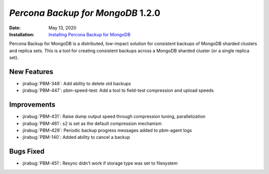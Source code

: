 .. _PBM-1.2.0:

================================================================================
*Percona Backup for MongoDB* 1.2.0
================================================================================

:Date: May 13, 2020
:Installation: `Installing Percona Backup for MongoDB <https://www.percona.com/doc/percona-backup-mongodb/installation.html>`_

Percona Backup for MongoDB is a distributed, low-impact solution for consistent backups of MongoDB
sharded clusters and replica sets. This is a tool for creating consistent backups 
across a MongoDB sharded cluster (or a single replica set).


New Features
================================================================================

* :jirabug:`PBM-348`: Add ability to delete old backups
* :jirabug:`PBM-447`: pbm-speed-test: Add a tool to field-test compression and upload speeds



Improvements
================================================================================

* :jirabug:`PBM-431`: Raise dump output speed through compression tuning, parallelization
* :jirabug:`PBM-461`: s2 is set as the default compression mechanism
* :jirabug:`PBM-429`: Periodic backup progress messages added to pbm-agent logs
* :jirabug:`PBM-140`: Added ability to cancel a backup



Bugs Fixed
================================================================================

* :jirabug:`PBM-451`: Resync didn't work if storage type was set to filesystem


